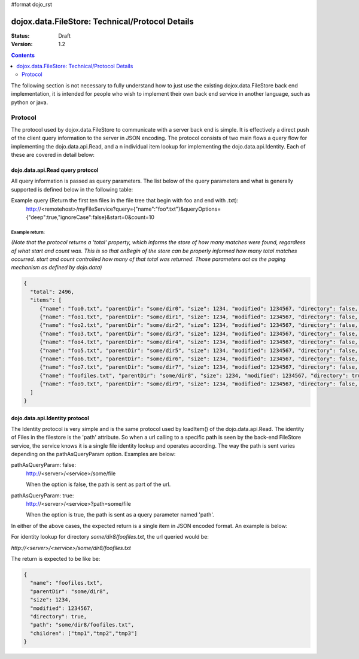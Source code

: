 #format dojo_rst

dojox.data.FileStore: Technical/Protocol Details
================================================

:Status: Draft
:Version: 1.2

.. contents::
    :depth: 2

The following section is not necessary to fully understand how to just use the existing dojox.data.FileStore back end implementation, it is intended for people who wish to implement their own back end service in another language, such as python or java.

========
Protocol
========

The protocol used by dojox.data.FileStore to communicate with a server back end is simple. It is effectively a  direct push of the client query information to the server in JSON encoding. The protocol consists of two main flows a query flow for implementing the dojo.data.api.Read, and a n individual item lookup for implementing the dojo.data.api.Identity. Each of these are covered in detail below:

dojo.data.api.Read query protocol
---------------------------------

All query information is passed as query parameters. The list below of the query parameters and what is generally supported is defined below in the following table:

+-------------------+---------------------------------------------------------------------------------------------------------+--------------------+
|**Query Parameter**|**Description**                                                                                          |**Type**            |
+-------------------+---------------------------------------------------------------------------------------------------------+--------------------+
|query              |The query to run in the file store. This is a JSON encoded javascript object of name/value pairs to      |JSON encoded object |
|                   |match against. For example:  {"name":"foo*.txt"} will match all files that start with the name foo and   |                    |
|                   |end with .txt. Please note that unless the queryOption deep is set true, the match only scans the root   |                    |
|                   |directory.                                                                                               |                    |
+-------------------+---------------------------------------------------------------------------------------------------------+--------------------+
|queryOptions       |The options used to modify the query. The example implementation supports the two defined dojo.data      |JSON encoded object |
|                   |query modifiers: *deep* and *ignoreCase*                                                                 |                    |
+-------------------+---------------------------------------------------------------------------------------------------------+--------------------+
|start              |Where in the list of matches to start returning file items. For example a value of 10 means start        |integer             |
|                   |returning items beginning at the tenth file item match.                                                 |                    |
+-------------------+---------------------------------------------------------------------------------------------------------+--------------------+
|count              |How many file items to return.                                                                           |integer             |
+-------------------+---------------------------------------------------------------------------------------------------------+--------------------+

Example query (Return the first ten files in the file tree that begin with foo and end with .txt):
  http://<remotehost>/myFileService?query={"name":"foo*.txt"}&queryOptions={"deep":true,"ignoreCase":false}&start=0&count=10

Example return:
~~~~~~~~~~~~~~~

*(Note that the protocol returns a 'total' property, which informs the store of how many matches were found, regardless of what start and count was. This is so that onBegin of the store can be properly informed how many total matches occurred. start and count controlled how many of that total was returned. Those parameters act as the paging mechanism as defined by dojo.data)*

.. code-block :: javascript

  {
    "total": 2496,
    "items": [
       {"name": "foo0.txt", "parentDir": "some/dir0", "size": 1234, "modified": 1234567, "directory": false, "path": "some/dir0/foo.txt"},
       {"name": "foo1.txt", "parentDir": "some/dir1", "size": 1234, "modified": 1234567, "directory": false, "path": "some/dir1/foo1.txt"},
       {"name": "foo2.txt", "parentDir": "some/dir2", "size": 1234, "modified": 1234567, "directory": false, "path": "some/dir2/foo2.txt"},
       {"name": "foo3.txt", "parentDir": "some/dir3", "size": 1234, "modified": 1234567, "directory": false, "path": "some/dir3/foo3.txt"},
       {"name": "foo4.txt", "parentDir": "some/dir4", "size": 1234, "modified": 1234567, "directory": false, "path": "some/dir4/foo4.txt"},
       {"name": "foo5.txt", "parentDir": "some/dir5", "size": 1234, "modified": 1234567, "directory": false, "path": "some/dir5/foo5.txt"},
       {"name": "foo6.txt", "parentDir": "some/dir6", "size": 1234, "modified": 1234567, "directory": false, "path": "some/dir6/foo6.txt"},
       {"name": "foo7.txt", "parentDir": "some/dir7", "size": 1234, "modified": 1234567, "directory": false, "path": "some/dir7/foo7.txt"},
       {"name": "foofiles.txt", "parentDir": "some/dir8", "size": 1234, "modified": 1234567, "directory": true, "path": "some/dir8/foofiles.txt", "children": ["tmp1","tmp2","tmp3"]},
       {"name": "foo9.txt", "parentDir": "some/dir9", "size": 1234, "modified": 1234567, "directory": false, "path": "some/dir9/foo9.txt"},
    ]
  }


dojo.data.api.Identity protocol
-------------------------------

The Identity protocol is very simple and is the same protocol used by loadItem() of the dojo.data.api.Read. The identity of Files in the filestore is the 'path' attribute. So when a url calling to a specific path is seen by the back-end FileStore service, the service knows it is a single file identity lookup and operates according. The way the path is sent varies depending on the pathAsQueryParam option. Examples are below:


pathAsQueryParam: false:
  http://<server>/<service>/some/file

  When the option is false, the path is sent as part of the url.


pathAsQueryParam: true:
  http://<server>/<service>?path=some/file

  When the option is true, the path is sent as a query parameter named 'path'.


In either of the above cases, the expected return is a single item in JSON encoded format. An example is below:

For identity lookup for directory *some/dir8/foofiles.txt*, the url queried would be:

*http://<server>/<service>/some/dir8/foofiles.txt*


The return is expected to be like be:

.. code-block :: javascript

  {
    "name": "foofiles.txt", 
    "parentDir": "some/dir8", 
    "size": 1234, 
    "modified": 1234567, 
    "directory": true, 
    "path": "some/dir8/foofiles.txt", 
    "children": ["tmp1","tmp2","tmp3"]
  }
